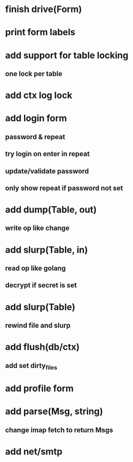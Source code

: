 * finish drive(Form)
* print form labels
* add support for table locking
** one lock per table
* add ctx log lock
* add login form
** password & repeat
** try login on enter in repeat
** update/validate password
** only show repeat if password not set
* add dump(Table, out)
** write op like change
* add slurp(Table, in)
** read op like golang
** decrypt if secret is set
* add slurp(Table)
** rewind file and slurp
* add flush(db/ctx)
** add set dirty_files
* add profile form
* add parse(Msg, string)
** change imap fetch to return Msgs
* add net/smtp
